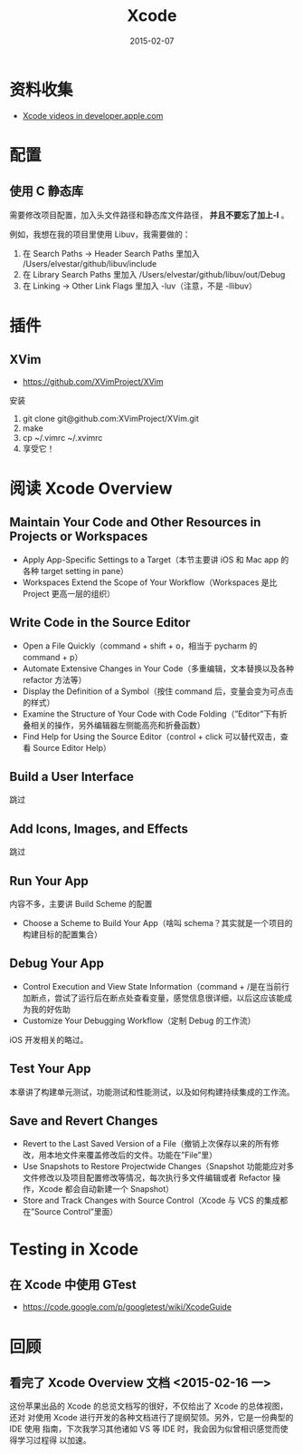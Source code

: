 #+TITLE: Xcode 
#+DATE: 2015-02-07 
#+KEYWORDS: IDE

* 资料收集
- [[https://developer.apple.com/search/index.php?q%3Dxcode6][Xcode videos in developer.apple.com]]

* 配置
** 使用 C 静态库
需要修改项目配置，加入头文件路径和静态库文件路径， *并且不要忘了加上-l* 。

例如，我想在我的项目里使用 Libuv，我需要做的：
1. 在 Search Paths -> Header Search Paths 里加入
   /Users/elvestar/github/libuv/include
2. 在 Library Search Paths 里加入
   /Users/elvestar/github/libuv/out/Debug
3. 在 Linking -> Other Link Flags 里加入 -luv（注意，不是 -llibuv）

* 插件
** XVim
- https://github.com/XVimProject/XVim
  
安装
1. git clone git@github.com:XVimProject/XVim.git
2. make
3. cp ~/.vimrc ~/.xvimrc
4. 享受它！

* 阅读 Xcode Overview
** Maintain Your Code and Other Resources in Projects or Workspaces
- Apply App-Specific Settings to a Target（本节主要讲 iOS 和 Mac app 的各种 target setting in pane）
- Workspaces Extend the Scope of Your Workflow（Workspaces 是比 Project 更高一层的组织）

** Write Code in the Source Editor
- Open a File Quickly（command + shift + o，相当于 pycharm 的 command + p）
- Automate Extensive Changes in Your Code（多重编辑，文本替换以及各种 refactor 方法等）
- Display the Definition of a Symbol（按住 command 后，变量会变为可点击的样式）
- Examine the Structure of Your Code with Code Folding（”Editor”下有折叠相关的操作，另外编辑器左侧能高亮和折叠函数）
- Find Help for Using the Source Editor（control + click 可以替代双击，查看 Source Editor Help）
  
** Build a User Interface
跳过 

** Add Icons, Images, and Effects
跳过 

** Run Your App
内容不多，主要讲 Build Scheme 的配置
- Choose a Scheme to Build Your App（啥叫 schema？其实就是一个项目的构建目标的配置集合）

** Debug Your App
- Control Execution and View State Information（command + /是在当前行加断点，尝试了运行后在断点处查看变量，感觉信息很详细，以后这应该能成为我的好佐助
- Customize Your Debugging Workflow（定制 Debug 的工作流）

iOS 开发相关的略过。

** Test Your App
本章讲了构建单元测试，功能测试和性能测试，以及如何构建持续集成的工作流。

** Save and Revert Changes
- Revert to the Last Saved Version of a File（撤销上次保存以来的所有修改，用本地文件来覆盖修改后的文件。功能在”File”里）
- Use Snapshots to Restore Projectwide Changes（Snapshot 功能能应对多文件修改以及项目配置修改等情况，每次执行多文件编辑或者 Refactor 操作，Xcode 都会自动新建一个 Snapshot）
- Store and Track Changes with Source Control（Xcode 与 VCS 的集成都在”Source Control”里面）
  
* Testing in Xcode
** 在 Xcode 中使用 GTest
- https://code.google.com/p/googletest/wiki/XcodeGuide

* 回顾
** 看完了 Xcode Overview 文档 <2015-02-16 一>
这份苹果出品的 Xcode 的总览文档写的很好，不仅给出了 Xcode 的总体视图，还对
对使用 Xcode 进行开发的各种文档进行了提纲契领。另外，它是一份典型的 IDE 使用
指南，下次我学习其他诸如 VS 等 IDE 时，我会因为似曾相识感觉而使得学习过程得
以加速。
